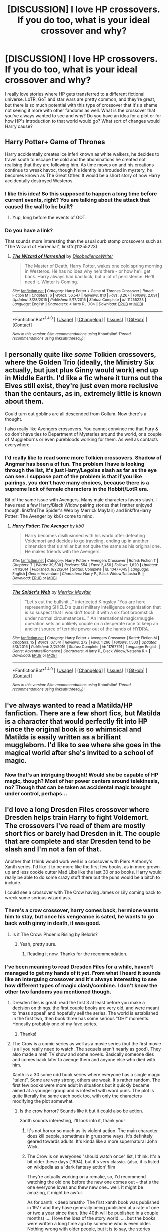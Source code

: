 #+TITLE: [DISCUSSION] I love HP crossovers. If you do too, what is your ideal crossover and why?

* [DISCUSSION] I love HP crossovers. If you do too, what is your ideal crossover and why?
:PROPERTIES:
:Author: Fishing_Red_Pandas
:Score: 14
:DateUnix: 1484551634.0
:DateShort: 2017-Jan-16
:FlairText: Discussion
:END:
I really love stories where HP gets transferred to a different fictional universe. LoTR, GoT and star wars are pretty common, and they're great, but there is so much potential with this type of crossover that it's a shame not seeing it more with other fandoms as well. What is the crossover that you've always wanted to see and why? Do you have an idea for a plot or for how HP's introduction to that world would go? What sort of changes would Harry cause?


** *Harry Potter+ Game of Thrones*

Harry accidentally creates ice inferi known as white walkers, he decides to travel south to escape the cold and the abominations he created not realising that they are following him. As time moves on and his creations continue to wreak havoc, though his identity is shrouded in mystery, he becomes known as The Great Other. It would be a short story of how Harry accidentally destroyed Westeros.
:PROPERTIES:
:Author: MarauderMoriarty
:Score: 17
:DateUnix: 1484553007.0
:DateShort: 2017-Jan-16
:END:

*** I like this idea! So this supposed to happen a long time before current events, right? You are talking about the attack that caused the wall to be built?
:PROPERTIES:
:Author: Fishing_Red_Pandas
:Score: 3
:DateUnix: 1484555267.0
:DateShort: 2017-Jan-16
:END:

**** Yup, long before the events of GOT.
:PROPERTIES:
:Author: MarauderMoriarty
:Score: 6
:DateUnix: 1484576879.0
:DateShort: 2017-Jan-16
:END:


*** Do you have a link?

That sounds more interesting than the usual curb stomp crossovers such as "The Wizard of Harrenhal", linkffn(11255223)
:PROPERTIES:
:Author: InquisitorCOC
:Score: 3
:DateUnix: 1484756473.0
:DateShort: 2017-Jan-18
:END:

**** [[http://www.fanfiction.net/s/11255223/1/][*/The Wizard of Harrenhal/*]] by [[https://www.fanfiction.net/u/1228238/DisobedienceWriter][/DisobedienceWriter/]]

#+begin_quote
  The Master of Death, Harry Potter, wakes one cold spring morning in Westeros. He has no idea why he's there - or how he'll get back. Harry always had bad luck, but a lot of persistence. He'll need it. Winter is Coming.
#+end_quote

^{/Site/: [[http://www.fanfiction.net/][fanfiction.net]] *|* /Category/: Harry Potter + Game of Thrones Crossover *|* /Rated/: Fiction M *|* /Chapters/: 6 *|* /Words/: 56,547 *|* /Reviews/: 810 *|* /Favs/: 3,267 *|* /Follows/: 2,091 *|* /Updated/: 8/28/2015 *|* /Published/: 5/17/2015 *|* /Status/: Complete *|* /id/: 11255223 *|* /Language/: English *|* /Characters/: <Harry P., OC> *|* /Download/: [[http://www.ff2ebook.com/old/ffn-bot/index.php?id=11255223&source=ff&filetype=epub][EPUB]] or [[http://www.ff2ebook.com/old/ffn-bot/index.php?id=11255223&source=ff&filetype=mobi][MOBI]]}

--------------

*FanfictionBot*^{1.4.0} *|* [[[https://github.com/tusing/reddit-ffn-bot/wiki/Usage][Usage]]] | [[[https://github.com/tusing/reddit-ffn-bot/wiki/Changelog][Changelog]]] | [[[https://github.com/tusing/reddit-ffn-bot/issues/][Issues]]] | [[[https://github.com/tusing/reddit-ffn-bot/][GitHub]]] | [[[https://www.reddit.com/message/compose?to=tusing][Contact]]]

^{/New in this version: Slim recommendations using/ ffnbot!slim! /Thread recommendations using/ linksub(thread_id)!}
:PROPERTIES:
:Author: FanfictionBot
:Score: 1
:DateUnix: 1484756488.0
:DateShort: 2017-Jan-18
:END:


** I personally quite like /some/ Tolkien crossovers, where the Golden Trio (ideally, the Ministry Six actually, but just plus Ginny would work) end up in Middle Earth. I'd like a fic where it turns out the Elves still exist, they're just even more reclusive than the centaurs, as in, extremely little is known about them.

Could turn out goblins are all descended from Gollum. Now there's a thought.

I also really like Avengers crossovers. You cannot convince me that Fury & co don't have ties to Department of Mysteries around the world, or a couple of Muggleborns or even purebloods working for them. As well as contacts everywhere.
:PROPERTIES:
:Author: Lamenardo
:Score: 8
:DateUnix: 1484569279.0
:DateShort: 2017-Jan-16
:END:

*** I'd really like to read some more Tolkien crossovers. Shadow of Angmar has been a of fun. The problem I have is looking through the list, it's just Harry/Legolas slash as far as the eye can see. I suppose part of the problem is that if you like pairings, you don't have many choices, because there is a supreme lack of female characters in the Hobbit/LotR era.

Bit of the same issue with Avengers. Many male characters favors slash. I have read a few Harry/Black Widow pairing stories that I rather enjoyed though. linkffn(The Spider's Web by Merrick Mayfair) and linkffn(Harry Potter: The Avenger by kb0) come to mind.
:PROPERTIES:
:Author: lordcrimmeh
:Score: 8
:DateUnix: 1484577024.0
:DateShort: 2017-Jan-16
:END:

**** [[http://www.fanfiction.net/s/10477045/1/][*/Harry Potter: The Avenger/*]] by [[https://www.fanfiction.net/u/1251524/kb0][/kb0/]]

#+begin_quote
  Harry becomes disillusioned with his world after defeating Voldemort and decides to go traveling, ending up in another dimension that's similar but not quite the same as his original one. He makes friends with the Avengers.
#+end_quote

^{/Site/: [[http://www.fanfiction.net/][fanfiction.net]] *|* /Category/: Harry Potter + Avengers Crossover *|* /Rated/: Fiction T *|* /Chapters/: 7 *|* /Words/: 39,538 *|* /Reviews/: 554 *|* /Favs/: 2,456 *|* /Follows/: 1,620 *|* /Updated/: 7/11/2014 *|* /Published/: 6/22/2014 *|* /Status/: Complete *|* /id/: 10477045 *|* /Language/: English *|* /Genre/: Adventure *|* /Characters/: Harry P., Black Widow/Natasha R. *|* /Download/: [[http://www.ff2ebook.com/old/ffn-bot/index.php?id=10477045&source=ff&filetype=epub][EPUB]] or [[http://www.ff2ebook.com/old/ffn-bot/index.php?id=10477045&source=ff&filetype=mobi][MOBI]]}

--------------

[[http://www.fanfiction.net/s/11767791/1/][*/The Spider's Web/*]] by [[https://www.fanfiction.net/u/2424783/Merrick-Mayfair][/Merrick Mayfair/]]

#+begin_quote
  "Let's cut the bullshit..." interjected Kingsley "You are here representing SHIELD a quasi military intelligence organisation that is so suspect that I wouldn't touch it with a six foot broomstick under normal circumstances..." An international magic/muggle operation sets an unlikely couple on a desperate race to keep an ancient source of terrible power out of the hands of HYDRA.
#+end_quote

^{/Site/: [[http://www.fanfiction.net/][fanfiction.net]] *|* /Category/: Harry Potter + Avengers Crossover *|* /Rated/: Fiction M *|* /Chapters/: 15 *|* /Words/: 67,541 *|* /Reviews/: 272 *|* /Favs/: 1,266 *|* /Follows/: 1,503 *|* /Updated/: 5/3/2016 *|* /Published/: 2/2/2016 *|* /Status/: Complete *|* /id/: 11767791 *|* /Language/: English *|* /Genre/: Adventure/Romance *|* /Characters/: <Harry P., Black Widow/Natasha R.> *|* /Download/: [[http://www.ff2ebook.com/old/ffn-bot/index.php?id=11767791&source=ff&filetype=epub][EPUB]] or [[http://www.ff2ebook.com/old/ffn-bot/index.php?id=11767791&source=ff&filetype=mobi][MOBI]]}

--------------

*FanfictionBot*^{1.4.0} *|* [[[https://github.com/tusing/reddit-ffn-bot/wiki/Usage][Usage]]] | [[[https://github.com/tusing/reddit-ffn-bot/wiki/Changelog][Changelog]]] | [[[https://github.com/tusing/reddit-ffn-bot/issues/][Issues]]] | [[[https://github.com/tusing/reddit-ffn-bot/][GitHub]]] | [[[https://www.reddit.com/message/compose?to=tusing][Contact]]]

^{/New in this version: Slim recommendations using/ ffnbot!slim! /Thread recommendations using/ linksub(thread_id)!}
:PROPERTIES:
:Author: FanfictionBot
:Score: 1
:DateUnix: 1484577061.0
:DateShort: 2017-Jan-16
:END:


** I've always wanted to read a Matilda/HP fanfiction. There are a few short fics, but Matilda is a character that would perfectly fit into HP since the original book is so whimsical and Matilda is easily written as a brilliant muggleborn. I'd like to see where she goes in the magical world after she's invited to a school of magic.
:PROPERTIES:
:Score: 5
:DateUnix: 1484589604.0
:DateShort: 2017-Jan-16
:END:

*** Now that's an intriguing thought! Would she be capable of HP magic, though? Most of her power centers around telekinesis, no? Though that can be taken as accidental magic brought under control, perhaps...
:PROPERTIES:
:Author: Fishing_Red_Pandas
:Score: 4
:DateUnix: 1484595196.0
:DateShort: 2017-Jan-16
:END:


** I'd love a long Dresden Files crossover where Dresden helps train Harry to fight Voldemort. The crossovers I've read of them are mostly short fics or barely had Dresden in it. The couple that are complete and star Dresden tend to be slash and I'm not a fan of that.

Another that I think would work well is a crossover with Piers Anthony's Xanth series. I'd like it to be more like the first few books, as in more grown up and less cookie cutter Mad Libs like the last 30 or so books. Harry would really be able to do some crazy stuff there but the puns would be a bitch to include.

I could see a crossover with The Crow having James or Lily coming back to wreck some serious wizard ass.
:PROPERTIES:
:Author: Freshenstein
:Score: 4
:DateUnix: 1484555445.0
:DateShort: 2017-Jan-16
:END:

*** There's a crow crossover, harry comes back, hermione wants him to stay, but once his vengeance is sated, he wants to go back woth ginny in death, it was good.
:PROPERTIES:
:Author: viol8er
:Score: 3
:DateUnix: 1484557320.0
:DateShort: 2017-Jan-16
:END:

**** Is it The Crow: Phoenix Rising by Belcris?
:PROPERTIES:
:Author: Freshenstein
:Score: 2
:DateUnix: 1484557533.0
:DateShort: 2017-Jan-16
:END:

***** Yeah, pretty sure.
:PROPERTIES:
:Author: viol8er
:Score: 1
:DateUnix: 1484557642.0
:DateShort: 2017-Jan-16
:END:

****** Reading it now. Thanks for the recommendation.
:PROPERTIES:
:Author: Freshenstein
:Score: 1
:DateUnix: 1484558606.0
:DateShort: 2017-Jan-16
:END:


*** I've been meaning to read Dresden Files for a while, haven't managed to get my hands of it yet. From what I heard it sounds like an interguing crossover and it's always interesting to see how different types of magic clash/combine. I don't know the other two fandoms you mentioned though.
:PROPERTIES:
:Author: Fishing_Red_Pandas
:Score: 2
:DateUnix: 1484559114.0
:DateShort: 2017-Jan-16
:END:

**** Dresden files is great. read the first 3 at least before you make a decision on things. the first couple books are very old, and were meant to 'mass appeal' and hopefully sell the series. The world is established in the first two, then book three has some serious "OH!" moments. Honestly probably one of my fave series.
:PROPERTIES:
:Author: colbywolf
:Score: 3
:DateUnix: 1484561351.0
:DateShort: 2017-Jan-16
:END:

***** Thanks!
:PROPERTIES:
:Author: Fishing_Red_Pandas
:Score: 2
:DateUnix: 1484561406.0
:DateShort: 2017-Jan-16
:END:


**** The Crow is a comic series as well as a movie series (but the first movie is all you really need to watch. The sequels aren't nearly as good). They also made a meh TV show and some novels. Basically someone dies and comes back later to avenge them and anyone else who died with him.

Xanth is a 30 some odd book series where everyone has a single magic "talent". Some are very strong, others are weak. It's rather random. The first few books were more adult in situations but it quickly became aimed at a younger group and is infested with word puns. The plot is quite literally the same each book too, with only the characters modifying the plot somewhat.
:PROPERTIES:
:Author: Freshenstein
:Score: 3
:DateUnix: 1484559818.0
:DateShort: 2017-Jan-16
:END:

***** Is the crow horror? Sounds like it but it could also be action.

Xanth sounds interesting, I'll look into it, thank you!
:PROPERTIES:
:Author: Fishing_Red_Pandas
:Score: 1
:DateUnix: 1484561352.0
:DateShort: 2017-Jan-16
:END:

****** It's not horror so much as its violent action. The main character does kill people, sometimes in gruesome ways. It's definitely geared towards adults. It's kinda like a more supernatural John Wick.
:PROPERTIES:
:Author: Freshenstein
:Score: 3
:DateUnix: 1484562153.0
:DateShort: 2017-Jan-16
:END:


****** The Crow is on everyones "should watch once" list, I think. It's a bit older these days (1994), but it's very classic. (also, it is listed on wikipedia as a 'dark fantasy action' film

They're actually working on a remake, so, I'd recommend watching the old one before the new one comes out -- that's the one everyone loves and thew new one.. well. It might be amazing, it might be awful.

As for xanth. <deep breath> The first xanth book was published in 1977 and they have generally being published at a rate of one or two a year since then. (the 40th will be published in a couple months) .... I love the idea of the story world. .... but the books were written a long time ago by someone who is even older. Nothing wrong with older people, but it is to say, the stories when our world was a bit different. It's not to say that every woman's a blushing maiden barefoot in the kitchen... actually even in the first book there are examples of intelligent women, and proactive problemsolvers etc. Probably very progressive at the time. However, progressive for 1980 is still a bit behind these days. That said, Xanth is totally worth the read--just bear in mind that there's some "older dust' to brush off. :)
:PROPERTIES:
:Author: colbywolf
:Score: 1
:DateUnix: 1484596116.0
:DateShort: 2017-Jan-16
:END:

******* Thanks!
:PROPERTIES:
:Author: Fishing_Red_Pandas
:Score: 1
:DateUnix: 1484682654.0
:DateShort: 2017-Jan-17
:END:


** I don't really have a favorite crossover, most thing can be done well much fewer /are/ done well.

I follow more HPxGoT than anything, but that is because there are more of them written. linkffn(Shadow of Angmar) is my favorite, but that's because it is incredibly well written, not because its LotR. Dresden crossovers have a lot of potential, but I hate them as a meld.

The fic I can't write but would love to read is a Harry Potter / X-Men crossover melding the two worlds. At some point in the past, around the time the Statute of Secrecy, some wizards attempted to turn muggles into wizards; Thus creating mutants. The pureblood cause would be anti mutant as well as anti muggle. With squibs being born as mutants and tainting families. I have the idea that Voldemort, and Harry, will be mutants that can also use magic which is thought impossible. Voldemort would possess an ability that isn't obvious and people wouldn't know about it. Dumbledore will because Tom would've told him in his excitement when he was 11.

I'm rambling, but the fic would be largely AU for both X-Men and HP with strong influence from them. Harry fights Voldemort, gets involved with the mutant cause in the muggle world. Could be a lot of fun.
:PROPERTIES:
:Author: EpicBeardMan
:Score: 4
:DateUnix: 1484555572.0
:DateShort: 2017-Jan-16
:END:

*** [[http://www.fanfiction.net/s/11115934/1/][*/The Shadow of Angmar/*]] by [[https://www.fanfiction.net/u/5291694/Steelbadger][/Steelbadger/]]

#+begin_quote
  The Master of Death is a dangerous title; many would claim to hold a position greater than Death. Harry is pulled to Middle-earth by the Witch King of Angmar in an attempt to bring Morgoth back to Arda. A year later Angmar falls and Harry is freed. What will he do with the eternity granted to him? Story begins 1000 years before LotR. Eventual major canon divergence.
#+end_quote

^{/Site/: [[http://www.fanfiction.net/][fanfiction.net]] *|* /Category/: Harry Potter + Lord of the Rings Crossover *|* /Rated/: Fiction M *|* /Chapters/: 21 *|* /Words/: 135,456 *|* /Reviews/: 2,535 *|* /Favs/: 6,155 *|* /Follows/: 7,914 *|* /Updated/: 12/25/2016 *|* /Published/: 3/15/2015 *|* /id/: 11115934 *|* /Language/: English *|* /Genre/: Adventure *|* /Characters/: Harry P. *|* /Download/: [[http://www.ff2ebook.com/old/ffn-bot/index.php?id=11115934&source=ff&filetype=epub][EPUB]] or [[http://www.ff2ebook.com/old/ffn-bot/index.php?id=11115934&source=ff&filetype=mobi][MOBI]]}

--------------

*FanfictionBot*^{1.4.0} *|* [[[https://github.com/tusing/reddit-ffn-bot/wiki/Usage][Usage]]] | [[[https://github.com/tusing/reddit-ffn-bot/wiki/Changelog][Changelog]]] | [[[https://github.com/tusing/reddit-ffn-bot/issues/][Issues]]] | [[[https://github.com/tusing/reddit-ffn-bot/][GitHub]]] | [[[https://www.reddit.com/message/compose?to=tusing][Contact]]]

^{/New in this version: Slim recommendations using/ ffnbot!slim! /Thread recommendations using/ linksub(thread_id)!}
:PROPERTIES:
:Author: FanfictionBot
:Score: 2
:DateUnix: 1484555592.0
:DateShort: 2017-Jan-16
:END:


*** Shadow of Angmar is great so far, I like it a lot too.

I like your idea of a crossover! I've seen a few crossovers with Harry in the marvel universe where they think he is a mutant at first, but I've never seen one that combines these fandoms like you suggested.
:PROPERTIES:
:Author: Fishing_Red_Pandas
:Score: 1
:DateUnix: 1484559279.0
:DateShort: 2017-Jan-16
:END:


** I wanna read about wizards (HP in specific, probably Hermione as well, and Luna for shits and giggles when encountering aliens) in a space ship. Don't care too much about which universe it crosses over into, but there is a serious lack of Wizards in Space.
:PROPERTIES:
:Author: CastoBlasto
:Score: 3
:DateUnix: 1484568244.0
:DateShort: 2017-Jan-16
:END:

*** Have you tried Esama? [[http://archiveofourown.org/series/530818]]
:PROPERTIES:
:Author: Fishing_Red_Pandas
:Score: 3
:DateUnix: 1484576336.0
:DateShort: 2017-Jan-16
:END:

**** most of them. i wish there was more, faster. Island of Fire is neat. kinda dislike slash, so some stuff i shy away from.
:PROPERTIES:
:Author: CastoBlasto
:Score: 1
:DateUnix: 1484589842.0
:DateShort: 2017-Jan-16
:END:

***** I wish there was more, as well. She's great.
:PROPERTIES:
:Author: Fishing_Red_Pandas
:Score: 1
:DateUnix: 1484595050.0
:DateShort: 2017-Jan-16
:END:


*** "The Stars Alone", linkffn(12040341), has exactly the three of them fighting Goa'ulds and perhaps the Ancients.
:PROPERTIES:
:Author: InquisitorCOC
:Score: 2
:DateUnix: 1484756714.0
:DateShort: 2017-Jan-18
:END:

**** [[http://www.fanfiction.net/s/12040341/1/][*/The Stars Alone/*]] by [[https://www.fanfiction.net/u/1229909/Darth-Marrs][/Darth Marrs/]]

#+begin_quote
  Sequel to Broken Chains. Every choice has a consequence. Every action has a price. Their financial empire lost, their allies turned against them for crimes they actually did commit, Harry, Hermione and Luna are exiled from Earth. The Goa'uld have no idea what is about to hit them, because the stars alone know how far they will go.
#+end_quote

^{/Site/: [[http://www.fanfiction.net/][fanfiction.net]] *|* /Category/: Stargate: SG-1 + Harry Potter Crossover *|* /Rated/: Fiction M *|* /Chapters/: 23 *|* /Words/: 102,928 *|* /Reviews/: 1,298 *|* /Favs/: 1,660 *|* /Follows/: 2,033 *|* /Updated/: 24m *|* /Published/: 7/8/2016 *|* /id/: 12040341 *|* /Language/: English *|* /Genre/: Drama/Fantasy *|* /Download/: [[http://www.ff2ebook.com/old/ffn-bot/index.php?id=12040341&source=ff&filetype=epub][EPUB]] or [[http://www.ff2ebook.com/old/ffn-bot/index.php?id=12040341&source=ff&filetype=mobi][MOBI]]}

--------------

*FanfictionBot*^{1.4.0} *|* [[[https://github.com/tusing/reddit-ffn-bot/wiki/Usage][Usage]]] | [[[https://github.com/tusing/reddit-ffn-bot/wiki/Changelog][Changelog]]] | [[[https://github.com/tusing/reddit-ffn-bot/issues/][Issues]]] | [[[https://github.com/tusing/reddit-ffn-bot/][GitHub]]] | [[[https://www.reddit.com/message/compose?to=tusing][Contact]]]

^{/New in this version: Slim recommendations using/ ffnbot!slim! /Thread recommendations using/ linksub(thread_id)!}
:PROPERTIES:
:Author: FanfictionBot
:Score: 1
:DateUnix: 1484756721.0
:DateShort: 2017-Jan-18
:END:


** I read a lot of RWBY crossovers where characters from Harry Potter end up in Remnant and training to become Huntsmen/women and most of those I've read are pretty decent. Huntsman!Harry vs Voldemort... Harry would win for /sure/.

I also like crossovers with other magical/superpowered fandoms where the Potter characters learn the magic/powers of the other fandom- which ties into the RWBY fandom like I mentioned before. I've read/written for Winx Club and Miraculous in that regard, but there are several others that I like.
:PROPERTIES:
:Author: BronzeButterfly
:Score: 3
:DateUnix: 1484576471.0
:DateShort: 2017-Jan-16
:END:

*** What's RWBY?
:PROPERTIES:
:Author: Fishing_Red_Pandas
:Score: 1
:DateUnix: 1484579243.0
:DateShort: 2017-Jan-16
:END:

**** [[http://roosterteeth.com/show/rwby][This is RWBY's official site.]]

Basically, it's a show where the main characters attend a school where the students are training to become Huntsmen/women- warriors that defend their realm from demon like creatures called Grimm, which are pretty much everywhere. They often use weapons, a substance called Dust and their own innnate abilities to help them do so.
:PROPERTIES:
:Author: BronzeButterfly
:Score: 2
:DateUnix: 1484581002.0
:DateShort: 2017-Jan-16
:END:

***** Sounds great! I'll check it out, thank you.
:PROPERTIES:
:Author: Fishing_Red_Pandas
:Score: 1
:DateUnix: 1484581810.0
:DateShort: 2017-Jan-16
:END:

****** Made by Rooster Teeth the geniuses begind the first machinima Red vs. Blue
:PROPERTIES:
:Author: RenegadeNine
:Score: 3
:DateUnix: 1484586398.0
:DateShort: 2017-Jan-16
:END:

******* The animation is a bit amateurish. Does it get better?
:PROPERTIES:
:Author: Fishing_Red_Pandas
:Score: 2
:DateUnix: 1484588228.0
:DateShort: 2017-Jan-16
:END:

******** I haven't had time to actually get through it but one of my friends (the one who actually made me put it on my playlist) says that it does. Take that however you want.
:PROPERTIES:
:Author: Kazeto
:Score: 2
:DateUnix: 1484607431.0
:DateShort: 2017-Jan-17
:END:

********* Thanks.
:PROPERTIES:
:Author: Fishing_Red_Pandas
:Score: 1
:DateUnix: 1484629556.0
:DateShort: 2017-Jan-17
:END:


******** It does get better, but they change programs in a couple of the volumes. It started out pretty low budget and has since got a lot more support. I'd also advise just blitzing the first volume because the pacing of individual episodes is a bit dodgy.
:PROPERTIES:
:Author: sa8095
:Score: 2
:DateUnix: 1484870702.0
:DateShort: 2017-Jan-20
:END:

********* Thanks!
:PROPERTIES:
:Author: Fishing_Red_Pandas
:Score: 1
:DateUnix: 1484896915.0
:DateShort: 2017-Jan-20
:END:


******** I don't know I don't watch it. I watch red vs blue but the animated segments in that gets marginally better
:PROPERTIES:
:Author: RenegadeNine
:Score: 1
:DateUnix: 1484589641.0
:DateShort: 2017-Jan-16
:END:


** Harry potter and the belgaraid it sucks that barely anyone even knows of this great fantasy series
:PROPERTIES:
:Author: torak9344
:Score: 3
:DateUnix: 1484580059.0
:DateShort: 2017-Jan-16
:END:

*** I love the belgaraid and the malorian, though I hate almost all the female characters in it. I've wondered a few time how HP magic would fit in.
:PROPERTIES:
:Author: Fishing_Red_Pandas
:Score: 2
:DateUnix: 1484581720.0
:DateShort: 2017-Jan-16
:END:

**** Any hp character would get destroyed in fight with any magic user from eddings but the possibilities in different types of adventures God I wish someone would do it and that eddings had a larger following

You sir have now made a new reddit friend now go get the orb back!

Who is your favorite character/ people. ? Grolims murgo mallorian etc ?
:PROPERTIES:
:Author: torak9344
:Score: 2
:DateUnix: 1484591972.0
:DateShort: 2017-Jan-16
:END:

***** It's madam, actually. I'd say Silk and Hetar are probably my favourites, though after reading Belgarath the sorcerer he's probably in my top 3. As for people, probably the Algarians. I like their level-headedness. You?
:PROPERTIES:
:Author: Fishing_Red_Pandas
:Score: 3
:DateUnix: 1484595015.0
:DateShort: 2017-Jan-16
:END:

****** I forget their actual names but the demonic worshippers in the icy north
:PROPERTIES:
:Author: torak9344
:Score: 1
:DateUnix: 1484608637.0
:DateShort: 2017-Jan-17
:END:

******* Morinidians?
:PROPERTIES:
:Author: Fishing_Red_Pandas
:Score: 1
:DateUnix: 1484629546.0
:DateShort: 2017-Jan-17
:END:


*** Link?
:PROPERTIES:
:Author: jSubbz
:Score: 1
:DateUnix: 1484659336.0
:DateShort: 2017-Jan-17
:END:


** I feel HP/LOTR works best. Sauron's Ring was pretty much another implementation of Horcrux, there was powerful magic in LOTR universe, and the line between good and evil was clear cut.

[[https://www.fanfiction.net/u/5291694/Steelbadger][Steelbadger]] writes beautiful HP/LOTR crossovers, such as *The Power He Knows Not* and *The Shadow of Angmar*, linkffn(11027086;11115934). Unfortunately, his stories only have Harry going to there alone.

I much prefer multiple HP characters going to other universes, because if it was just Harry alone, the other universe basically assimilates Harry, and stories become Harry Potter in Another World. *Forging A King*, linkffn(8250381), is not bad, but introduces an AU element in LOTR universe that doesn't make a lot of sense to me. *Failsafe*, linkffn(11281891), is very nice, but seems to be abandoned. So, I'm still waiting for my first perfect HP/LOTR crossover.
:PROPERTIES:
:Author: InquisitorCOC
:Score: 3
:DateUnix: 1484586468.0
:DateShort: 2017-Jan-16
:END:

*** [[http://www.fanfiction.net/s/11115934/1/][*/The Shadow of Angmar/*]] by [[https://www.fanfiction.net/u/5291694/Steelbadger][/Steelbadger/]]

#+begin_quote
  The Master of Death is a dangerous title; many would claim to hold a position greater than Death. Harry is pulled to Middle-earth by the Witch King of Angmar in an attempt to bring Morgoth back to Arda. A year later Angmar falls and Harry is freed. What will he do with the eternity granted to him? Story begins 1000 years before LotR. Eventual major canon divergence.
#+end_quote

^{/Site/: [[http://www.fanfiction.net/][fanfiction.net]] *|* /Category/: Harry Potter + Lord of the Rings Crossover *|* /Rated/: Fiction M *|* /Chapters/: 21 *|* /Words/: 135,456 *|* /Reviews/: 2,535 *|* /Favs/: 6,155 *|* /Follows/: 7,914 *|* /Updated/: 12/25/2016 *|* /Published/: 3/15/2015 *|* /id/: 11115934 *|* /Language/: English *|* /Genre/: Adventure *|* /Characters/: Harry P. *|* /Download/: [[http://www.ff2ebook.com/old/ffn-bot/index.php?id=11115934&source=ff&filetype=epub][EPUB]] or [[http://www.ff2ebook.com/old/ffn-bot/index.php?id=11115934&source=ff&filetype=mobi][MOBI]]}

--------------

[[http://www.fanfiction.net/s/11281891/1/][*/Failsafe/*]] by [[https://www.fanfiction.net/u/416453/Hannanora-Potter][/Hannanora-Potter/]]

#+begin_quote
  Tackling the last traces of magic Voldemort left scattered around Britain, a magical disaster causes Harry and Ginny to wake up in the dungeons of a ruined fortress. It doesn't take them long to realise that something is very, very wrong... Post DH
#+end_quote

^{/Site/: [[http://www.fanfiction.net/][fanfiction.net]] *|* /Category/: Harry Potter + Lord of the Rings Crossover *|* /Rated/: Fiction T *|* /Chapters/: 18 *|* /Words/: 67,300 *|* /Reviews/: 267 *|* /Favs/: 576 *|* /Follows/: 924 *|* /Updated/: 8/31/2015 *|* /Published/: 5/30/2015 *|* /id/: 11281891 *|* /Language/: English *|* /Genre/: Adventure/Humor *|* /Characters/: Harry P., Ginny W., Gandalf, Aragorn *|* /Download/: [[http://www.ff2ebook.com/old/ffn-bot/index.php?id=11281891&source=ff&filetype=epub][EPUB]] or [[http://www.ff2ebook.com/old/ffn-bot/index.php?id=11281891&source=ff&filetype=mobi][MOBI]]}

--------------

[[http://www.fanfiction.net/s/8250381/1/][*/Forging A King/*]] by [[https://www.fanfiction.net/u/3533063/Lady-Celestial-Star][/Lady Celestial Star/]]

#+begin_quote
  Fifth year, Harry's been banished into a painting by the despicable Umbridge. Now he has to find a way back home, and the only way he can do that, is by finding the scattered jewels of the Wizard's Crown. Can his new-found friends help him, or will being with them end his life and chances of ever getting home? Based more on the LOTR movies than the LOTR books.
#+end_quote

^{/Site/: [[http://www.fanfiction.net/][fanfiction.net]] *|* /Category/: Harry Potter + Lord of the Rings Crossover *|* /Rated/: Fiction T *|* /Chapters/: 58 *|* /Words/: 177,080 *|* /Reviews/: 2,875 *|* /Favs/: 3,263 *|* /Follows/: 2,909 *|* /Updated/: 6/27/2014 *|* /Published/: 6/24/2012 *|* /Status/: Complete *|* /id/: 8250381 *|* /Language/: English *|* /Genre/: Adventure/Hurt/Comfort *|* /Characters/: Harry P., Aragorn *|* /Download/: [[http://www.ff2ebook.com/old/ffn-bot/index.php?id=8250381&source=ff&filetype=epub][EPUB]] or [[http://www.ff2ebook.com/old/ffn-bot/index.php?id=8250381&source=ff&filetype=mobi][MOBI]]}

--------------

[[http://www.fanfiction.net/s/11027086/1/][*/The Power He Knows Not/*]] by [[https://www.fanfiction.net/u/5291694/Steelbadger][/Steelbadger/]]

#+begin_quote
  A decade ago Harry Potter found himself in a beautiful and pristine land. After giving up hope of finding his friends he settled upon the wide plains below the mountains. Peaceful years pass before a Ranger brings an army to his door and he feels compelled once again to fight. Perhaps there is more to be found here than solitude alone. Harry/Éowyn.
#+end_quote

^{/Site/: [[http://www.fanfiction.net/][fanfiction.net]] *|* /Category/: Harry Potter + Lord of the Rings Crossover *|* /Rated/: Fiction T *|* /Chapters/: 11 *|* /Words/: 68,753 *|* /Reviews/: 711 *|* /Favs/: 3,294 *|* /Follows/: 1,959 *|* /Updated/: 2/27/2015 *|* /Published/: 2/6/2015 *|* /Status/: Complete *|* /id/: 11027086 *|* /Language/: English *|* /Genre/: Adventure/Romance *|* /Characters/: <Harry P., Eowyn> *|* /Download/: [[http://www.ff2ebook.com/old/ffn-bot/index.php?id=11027086&source=ff&filetype=epub][EPUB]] or [[http://www.ff2ebook.com/old/ffn-bot/index.php?id=11027086&source=ff&filetype=mobi][MOBI]]}

--------------

*FanfictionBot*^{1.4.0} *|* [[[https://github.com/tusing/reddit-ffn-bot/wiki/Usage][Usage]]] | [[[https://github.com/tusing/reddit-ffn-bot/wiki/Changelog][Changelog]]] | [[[https://github.com/tusing/reddit-ffn-bot/issues/][Issues]]] | [[[https://github.com/tusing/reddit-ffn-bot/][GitHub]]] | [[[https://www.reddit.com/message/compose?to=tusing][Contact]]]

^{/New in this version: Slim recommendations using/ ffnbot!slim! /Thread recommendations using/ linksub(thread_id)!}
:PROPERTIES:
:Author: FanfictionBot
:Score: 1
:DateUnix: 1484586500.0
:DateShort: 2017-Jan-16
:END:


*** I like both "the power he knows not" and "the shadow of angmar". I'll check out "forging a king", thanks for the rec!
:PROPERTIES:
:Author: Fishing_Red_Pandas
:Score: 1
:DateUnix: 1484588313.0
:DateShort: 2017-Jan-16
:END:


** So full disclaimer I feel like you're talking about universe travel AU where Harry and co randomly appear in some other story, but I personally don't like those because they bore me and tend to be too meta.

Ever since I saw [[http://imgur.com/milJS4G.jpg][this]] piece of fanart ([[http://shorelle.deviantart.com/art/harry-potter-and-the-attack-on-titan-397830915][source]]) I have been interested in a Shingeki no Kyojin x Harry Potter crossover. The main trios aren't too alike, but I still think it would be awesome. However, I have never looked for one because it would basically be impossible to be done properly and in the way I would like (no universe travel), for many reasons.

- SnK isn't over and we are only just finding out about the world.

- The characters of SnK and the world are so deeply intertwined that the story would end up completely different and the new characters wouldn't make much sense.

- The magic of their two worlds are too different to merge together.

- I get the sense that Eren and the main characters are like, literally the only people who have interesting lives. Whereas the same problem doesn't arise if you were putting characters into Hogwarts/the magical world in general. Anything can happen at Hogwarts and it always feels like something interesting is going on behind the scenes. That's why I generally tend to like stories more that are X to HP rather than HP to X.

As a plot, I feel like Harry being Eren and James being a more sympathetic and less fucked up Grisha would work well. Draco would definitely fit the role and upbringing of Reiner. I definitely think the world of SnK is much sadder than HP, so it would be cool to see a lighthearted spin on it somehow.
:PROPERTIES:
:Author: perfectauthentic
:Score: 2
:DateUnix: 1484557672.0
:DateShort: 2017-Jan-16
:END:

*** By SNK do you mean attack on titan?
:PROPERTIES:
:Author: Fishing_Red_Pandas
:Score: 1
:DateUnix: 1484561482.0
:DateShort: 2017-Jan-16
:END:

**** Yup
:PROPERTIES:
:Author: perfectauthentic
:Score: 1
:DateUnix: 1484589110.0
:DateShort: 2017-Jan-16
:END:

***** It might sounds like nitpicking, but generally when the Japanese word is “no”, you don't capitalise that letter when you make an acronym from it. I'm saying since you genuinely seem not to know and “SNK” got me a bit confused at first (as that's the name of the video game company that made, amongst other things, “King of Fighters” and “Metal Slug” series)
:PROPERTIES:
:Author: Kazeto
:Score: 1
:DateUnix: 1484607335.0
:DateShort: 2017-Jan-17
:END:

****** Oh, I didn't know that :) thanks for telling me though. I guess it would be better to call it SnK then?
:PROPERTIES:
:Author: perfectauthentic
:Score: 2
:DateUnix: 1484608426.0
:DateShort: 2017-Jan-17
:END:

******* Quite so. And while I'm at it, I did somewhat like your idea for the crossover, even though I never watched the other series.
:PROPERTIES:
:Author: Kazeto
:Score: 1
:DateUnix: 1484608691.0
:DateShort: 2017-Jan-17
:END:


** I've wanted to see a Dark Tower crossover or kind of reimagining where (DT spoilers I guess) Harry plays the roll of the gunslinger and through the doors on the beach he pulls through analogues or twins of Ron and Hermione rather than Eddie, Detta etc. And what happens after I think there's some interesting things you could play with there.
:PROPERTIES:
:Score: 2
:DateUnix: 1484564875.0
:DateShort: 2017-Jan-16
:END:


** I am a sucker for Sentinel fusions in any fandom. I've found several with Harry as either Sentinel or Guide, and love them all.
:PROPERTIES:
:Author: t1mepiece
:Score: 2
:DateUnix: 1484570089.0
:DateShort: 2017-Jan-16
:END:

*** Links for a fellow sentinel fan?
:PROPERTIES:
:Author: jSubbz
:Score: 1
:DateUnix: 1484659309.0
:DateShort: 2017-Jan-17
:END:

**** Well, a challenge site I follow had a Sentinel crossover challenge a while ago, and at least some were reposted in [[http://archiveofourown.org/collections/littleblackdresscollection][their own collection on Ao3]].

Then Keira Marcos has [[http://keiramarcos.com/fan-fiction/the-alpha-chronicles/][the Alpha chronicles]], which despite being listed as a series is all standalone stories - it's possible a later part might bring them all together, but for now they can be read completely independently. She also has a fantastic Sentinel/SG:A crossover, which was the first thing of hers that I read.

A fem!Harry who turns out to be a Sentinel: linkao3(7728121). Wait, nevermind, that's in the first link above.

Actually, probably all of them are, except the ones that were from the challenge but haven't been reposted. Yet.
:PROPERTIES:
:Author: t1mepiece
:Score: 1
:DateUnix: 1484666892.0
:DateShort: 2017-Jan-17
:END:

***** [[http://archiveofourown.org/works/7728121][*/Senses of Magic/*]] by [[http://www.archiveofourown.org/users/darkseraphina/pseuds/darkseraphina][/darkseraphina/]]

#+begin_quote
  Ellie Potter's introduction to the magical world is a little more complicated than intended. No one, not even Dumbledore, expected the Girl-Who-Lived to Awaken as a sentinel. Which just goes to show you how little wizards understand Sentinels -- nothing like being thrust into a new world, filled with dangers and enemies to Awaken a sentinel's instincts.Goblins have little use for wizards, but sentinels and guides are another matter entirely. Sentinels are warriors; ruthless, fierce, and without mercy on the battlefield. The kind of being a Goblin can respect. So when the Girl-Who-Lived comes into the bank, Awakening...well. There's little they could do to aid an underaged witch without a magical guardian. A Sentinel? Anyone who tries to interfere in affairs between Sentinels and Guides and the Horde courts war.Ellie leaves Gringotts with far more than she might have. The goblins send send her off, already plotting. Change is coming. A storm is building. There will be profit and battle in the coming days.
#+end_quote

^{/Site/: [[http://www.archiveofourown.org/][Archive of Our Own]] *|* /Fandoms/: Harry Potter - J. K. Rowling, The Sentinel *|* /Published/: 2016-08-10 *|* /Words/: 18799 *|* /Chapters/: 1/1 *|* /Comments/: 46 *|* /Kudos/: 730 *|* /Bookmarks/: 297 *|* /Hits/: 9145 *|* /ID/: 7728121 *|* /Download/: [[http://archiveofourown.org/downloads/da/darkseraphina/7728121/Senses%20of%20Magic.epub?updated_at=1472609025][EPUB]] or [[http://archiveofourown.org/downloads/da/darkseraphina/7728121/Senses%20of%20Magic.mobi?updated_at=1472609025][MOBI]]}

--------------

*FanfictionBot*^{1.4.0} *|* [[[https://github.com/tusing/reddit-ffn-bot/wiki/Usage][Usage]]] | [[[https://github.com/tusing/reddit-ffn-bot/wiki/Changelog][Changelog]]] | [[[https://github.com/tusing/reddit-ffn-bot/issues/][Issues]]] | [[[https://github.com/tusing/reddit-ffn-bot/][GitHub]]] | [[[https://www.reddit.com/message/compose?to=tusing][Contact]]]

^{/New in this version: Slim recommendations using/ ffnbot!slim! /Thread recommendations using/ linksub(thread_id)!}
:PROPERTIES:
:Author: FanfictionBot
:Score: 1
:DateUnix: 1484666895.0
:DateShort: 2017-Jan-17
:END:


***** Awesome, thanks!
:PROPERTIES:
:Author: jSubbz
:Score: 1
:DateUnix: 1484699831.0
:DateShort: 2017-Jan-18
:END:


** Ok, I want to see a Dresden crossover where Bob is a horcrux. Because, seriously, horcrux....
:PROPERTIES:
:Author: jfinner1
:Score: 2
:DateUnix: 1484576774.0
:DateShort: 2017-Jan-16
:END:


** I'd love to read a FLCL crossover. It would be hard to make it right though. A crossover with Dirk Gently could make a wonderfull crackfic, too. Something about a holistic wizard. Something with Big Trouble In Little China would be cool too.

If someone knows something of the sort?
:PROPERTIES:
:Author: AnIndividualist
:Score: 2
:DateUnix: 1484581602.0
:DateShort: 2017-Jan-16
:END:


** I want to see a HP Naruto crossover (which gets completed) where MOD Harry is essentially the Sage of the Six Paths and he comes back after a break to see Ninshu (magic) in its corrupted diluted form and child soldiers aots.
:PROPERTIES:
:Author: boyonthefence
:Score: 3
:DateUnix: 1484558456.0
:DateShort: 2017-Jan-16
:END:


** [[https://www.fanfiction.net/s/10622535/1/A-Trek-to-the-Stars-The-Potter-Files]] Hp+sttng in the new au

[[https://www.fanfiction.net/s/11859282/1/Darkness-Ascendant-A-Harry-Potter-Adventure]] hp+top cow's darkness

[[https://www.fanfiction.net/s/9900528/45/An-Anthology-on-Broken-Pottery]] A ridiculously op harry stu in the sword of truth verse (and more 'verses in other chapters from gilmore girls to star wars to terminator to marvel's venom)

[[http://archiveofourown.org/works/2849939]] A brilliant sg+hp crossover

I want to do a harry potter/doktor sleepless xover so much.

I also muse about a harry potter/assassin's creed crossover where harry devlops an animus to harves lost knowledge and regains some ability no one else knows of.

An hp/warehouse 13/dresden files crossover with harry/myka/bianca cuz joanne kelly is so hot he deserves two of her.

What if Harry accidentally entered the code string that created freakazoid one day while using Hermione's laptop during the summer before fourth year?

A story where doctor doom is harry's blood relative and he raises him. He and franklin would be bffs and constantly yelling at their families to stop fighting because it interrupts their playdates.

Harry's chosen as the villain in rolling bomber. Harry and hermione are pulled into the world of the black crystal. They're gone for a year for our side but a decade plus there and have two children. When they're returned, they magically deage and are preteens with a toddler and a newborn.

Harry potter is the number one anchor in the wizarding world. When Hermione granger is brought back to run his newsroom sparks, chairs, and entire sets fly as anger spills over as they attempt to work together.

Alice in wonderland/hp crossover. Hermione falls into the mirror of erised. Harry has to go in and find her. She solves all the problems on her own and he just has to get her home. "This is why i'm marrying you, you are capable!"

Dumbledore is visited by the spirits of christmas past, present, and future.

Death eater remnant tries to create clones of riddle and have them raised in the same way he was. A boys from brazil crossover.

Hp/lord of the flies crossover where they're trapped on an island when the school's schooner capsizes.
:PROPERTIES:
:Author: viol8er
:Score: 2
:DateUnix: 1484557018.0
:DateShort: 2017-Jan-16
:END:

*** Wow, you have a lot of ideas! I don't know most of these fandoms but what I do know sounds like it could be really interesting.
:PROPERTIES:
:Author: Fishing_Red_Pandas
:Score: 1
:DateUnix: 1484559388.0
:DateShort: 2017-Jan-16
:END:


*** u/LocalMadman:
#+begin_quote
  [[http://archiveofourown.org/works/2849939]] A brilliant sg+hp crossover
#+end_quote

Oh wow. After reading that story I want more so bad. That was REALLY good, and a premise I haven't seen before.
:PROPERTIES:
:Author: LocalMadman
:Score: 1
:DateUnix: 1484676076.0
:DateShort: 2017-Jan-17
:END:

**** Same here. And sg1 and hp can blend easily since both are secret from society at large, it's easy to reconcile their universes. And wizards could be more ancienty than others and muggleborns would then be midway between muggles and wizards ata gene wise with oneill being kinda supersquibish.
:PROPERTIES:
:Author: viol8er
:Score: 2
:DateUnix: 1484676842.0
:DateShort: 2017-Jan-17
:END:


** Authors desperately tying in canon events which doesn't make sense with how the story has played out. I mean, it's a crossover, and it's highly AU, why are you trying to get the scene in the graveyard to happen again? (More importantly, how does it happen again if so many things changed?)
:PROPERTIES:
:Author: pwaasome
:Score: 1
:DateUnix: 1484583859.0
:DateShort: 2017-Jan-16
:END:


** HP Crossovers are a mixed bag for me. Sometimes they are great, and sometimes terrible, even within the same universe. Most of the worst HP crossovers I have read seem to involve the superhero worlds, although I have also not come across any HP and GoT or LoTR or similar style ones I have enjoyed either.

The best ones that I have enjoyed have seemed to be exclusively Star Wars crossovers, perhaps because its easy to look at something like "the force" and compare it to magic, or maybe because it being a world beyond earth out in space allows it to flow better together.

As for crossovers I would like to see more of, I can really only think of 1 main one that I have not read. HP/Twilight. Now I may get some flack for Twilight, but I always thought it would be an intriguing crossover since Vampires are a known entity in the HP world, and the ages could be made to be similar between the lead players in each story. While Twilight is not exactly award wining writing, the WORLD behind it combined with the HP world intrigues me, as does the possible pairing combinations between the HP characters and the Cullens.

The only other possible crossover I had considered that I had not read yet was a HP / Shannara chronicles one.

Oh and something for "fun".... how about a HP / Zombie Apocalypse survival story?
:PROPERTIES:
:Author: Noexit007
:Score: 1
:DateUnix: 1484589568.0
:DateShort: 2017-Jan-16
:END:

*** Like with any big fandom, you have to comb through a lot of crap to find gold. There are a few good GoT and LoTR ones, I can find them if you're interested. The only good star wars one I've found was "the havoc side of the force". Do you have any other recs?

A zombie apocalypse would be interesting. The possibilities are endless. Can wizards get infected or does their magic protect them? Are zombies deterred by notice me not charms or not? Is this all an accident because Voldemort lost control of his inferi? And so on.
:PROPERTIES:
:Author: Fishing_Red_Pandas
:Score: 1
:DateUnix: 1484595487.0
:DateShort: 2017-Jan-16
:END:


** I also like crossovers where characters turn into characters in other universes. Example: a recent one where Harry mostly left the Wizarding world, went to muggle uni, was recruited by MI5 and eventually became Q (Skyfall-era forward, obv.). I just found that a really amusing premise.

linkao3(It Might Be Magic by ProfessorFrankly)
:PROPERTIES:
:Author: t1mepiece
:Score: 1
:DateUnix: 1484589740.0
:DateShort: 2017-Jan-16
:END:

*** [[http://archiveofourown.org/works/2120121][*/It Might Be Magic/*]] by [[http://www.archiveofourown.org/users/ProfessorFrankly/pseuds/ProfessorFrankly][/ProfessorFrankly/]]

#+begin_quote
  Q has a secret. James needs to know it. Because together, they could save the world. Eventual SLASH.
#+end_quote

^{/Site/: [[http://www.archiveofourown.org/][Archive of Our Own]] *|* /Fandoms/: Harry Potter - J. K. Rowling, Skyfall <2012> - Fandom, James Bond - All Media Types *|* /Published/: 2014-08-11 *|* /Completed/: 2014-09-24 *|* /Words/: 40090 *|* /Chapters/: 22/22 *|* /Comments/: 40 *|* /Kudos/: 458 *|* /Bookmarks/: 78 *|* /Hits/: 12471 *|* /ID/: 2120121 *|* /Download/: [[http://archiveofourown.org/downloads/Pr/ProfessorFrankly/2120121/It%20Might%20Be%20Magic.epub?updated_at=1424915040][EPUB]] or [[http://archiveofourown.org/downloads/Pr/ProfessorFrankly/2120121/It%20Might%20Be%20Magic.mobi?updated_at=1424915040][MOBI]]}

--------------

*FanfictionBot*^{1.4.0} *|* [[[https://github.com/tusing/reddit-ffn-bot/wiki/Usage][Usage]]] | [[[https://github.com/tusing/reddit-ffn-bot/wiki/Changelog][Changelog]]] | [[[https://github.com/tusing/reddit-ffn-bot/issues/][Issues]]] | [[[https://github.com/tusing/reddit-ffn-bot/][GitHub]]] | [[[https://www.reddit.com/message/compose?to=tusing][Contact]]]

^{/New in this version: Slim recommendations using/ ffnbot!slim! /Thread recommendations using/ linksub(thread_id)!}
:PROPERTIES:
:Author: FanfictionBot
:Score: 1
:DateUnix: 1484589745.0
:DateShort: 2017-Jan-16
:END:


** I love everything HP x StarWars. I also totally adore doghead thirteens Harry Johnson books...sadly he discontinued the serie.
:PROPERTIES:
:Author: speedy_86
:Score: 1
:DateUnix: 1484600280.0
:DateShort: 2017-Jan-17
:END:


** Hogwarts, her surroundings land (farms, forbidden forest), residents (teachers, students, animals from forest, elf etc) transport to empty peninsula (or some land) of somewhere Westeros.

Headmistress McGonagall is nothing if not defensive of Hogwarts, and send people (read adults) to spy on world outside, and prepare to inevitability.

(Every year they find new children on their doorstep and news is world is somehow being destroyed. Hogwarts's disappearing act is magic saving their children- or find another cause, author's choice)

They do small business of cloth, colored glasses etc to outside world (7 kingdom), but stay discreet.

Few years later little by little people find about Hogwarts's people (give some awesome name), and story begins.

Game of Thrones/Harry Potter crossover, BAMF!McGonagall, Lady of House Hogwarts. Sneaky use of magic. Discreet magic people.

This plotbunny was eating me alive. Someone please make it happen.
:PROPERTIES:
:Author: yanzebilo
:Score: 0
:DateUnix: 1492846352.0
:DateShort: 2017-Apr-22
:END:


** It's literally just fanservice, the ideas are interesting but the execution tends to be poor. There are a couple that are good/entertaining, but none that I'd name as my favorite of all time.

I liked one Fate crossover, Crosswinds of Fate linkffn(9340220) , which is basically the reverse: bog-standard Zelretch setup, characters from the Fate/stay night franchise stick around in the HPVerse with plans to leave after a couple years.
:PROPERTIES:
:Author: Yurika_BLADE
:Score: -3
:DateUnix: 1484570611.0
:DateShort: 2017-Jan-16
:END:

*** [[http://www.fanfiction.net/s/9340220/1/][*/Crosswinds of Fate/*]] by [[https://www.fanfiction.net/u/1095155/WayFarer2000][/WayFarer2000/]]

#+begin_quote
  "You should think of this as an opportunity to learn about a completely different method of applied thaumaturgy," Zelretch explained. He then sighed and lamented, "For shame, to be cursed with such an ungrateful apprentice..."
#+end_quote

^{/Site/: [[http://www.fanfiction.net/][fanfiction.net]] *|* /Category/: Harry Potter + Fate/stay night Crossover *|* /Rated/: Fiction M *|* /Chapters/: 8 *|* /Words/: 130,810 *|* /Reviews/: 734 *|* /Favs/: 2,088 *|* /Follows/: 2,332 *|* /Updated/: 2/29/2016 *|* /Published/: 5/29/2013 *|* /id/: 9340220 *|* /Language/: English *|* /Genre/: Adventure/Drama *|* /Characters/: Harry P. *|* /Download/: [[http://www.ff2ebook.com/old/ffn-bot/index.php?id=9340220&source=ff&filetype=epub][EPUB]] or [[http://www.ff2ebook.com/old/ffn-bot/index.php?id=9340220&source=ff&filetype=mobi][MOBI]]}

--------------

*FanfictionBot*^{1.4.0} *|* [[[https://github.com/tusing/reddit-ffn-bot/wiki/Usage][Usage]]] | [[[https://github.com/tusing/reddit-ffn-bot/wiki/Changelog][Changelog]]] | [[[https://github.com/tusing/reddit-ffn-bot/issues/][Issues]]] | [[[https://github.com/tusing/reddit-ffn-bot/][GitHub]]] | [[[https://www.reddit.com/message/compose?to=tusing][Contact]]]

^{/New in this version: Slim recommendations using/ ffnbot!slim! /Thread recommendations using/ linksub(thread_id)!}
:PROPERTIES:
:Author: FanfictionBot
:Score: 1
:DateUnix: 1484570620.0
:DateShort: 2017-Jan-16
:END:


** I dislike most Crossovers, because they confuse Witches and Wizards with super-heroes (So everything DC or Marvel is right out). I've enjoyed a few Star Wars crossovers, because there's some thematical overlap.

The Firefly crossover by nonjon is also pretty great as far as crossovers go.

As far as potential goes: IMHO crossovers are literally the oposite of potential. They are popcorn entertainment and throw for the most part caricatures of known characters in other universes. There's usually no room for anything too in depth, and so no real potential.
:PROPERTIES:
:Author: Deathcrow
:Score: -5
:DateUnix: 1484562231.0
:DateShort: 2017-Jan-16
:END:
